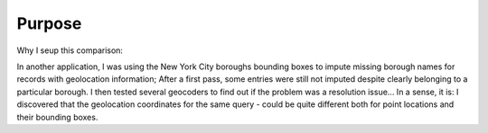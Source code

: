 Purpose
=================================

Why I seup this comparison:

In another application, I was using the New York City boroughs bounding boxes to impute missing borough names for records with geolocation information; 
After a first pass, some entries were still not imputed despite clearly belonging to a particular borough. 
I then tested several geocoders to find out if the problem was a resolution issue... 
In a sense, it is: I discovered that the geolocation coordinates for the same query - could be quite different both for point locations and their bounding boxes.

